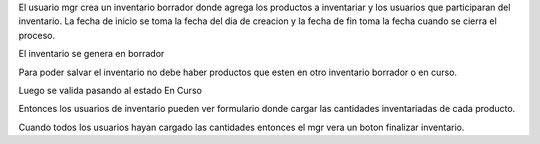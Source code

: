 El usuario mgr crea un inventario borrador donde agrega los productos a
inventariar y los usuarios que participaran del inventario. La fecha de inicio
se toma la fecha del dia de creacion y la fecha de fin toma la fecha cuando se
cierra el proceso.

El inventario se genera en borrador

Para poder salvar el inventario no debe haber productos que esten en otro
inventario borrador o en curso.

Luego se valida pasando al estado En Curso

Entonces los usuarios de inventario pueden ver formulario donde cargar las
cantidades inventariadas de cada producto.

Cuando todos los usuarios hayan cargado las cantidades entonces el mgr vera un
boton finalizar inventario.

